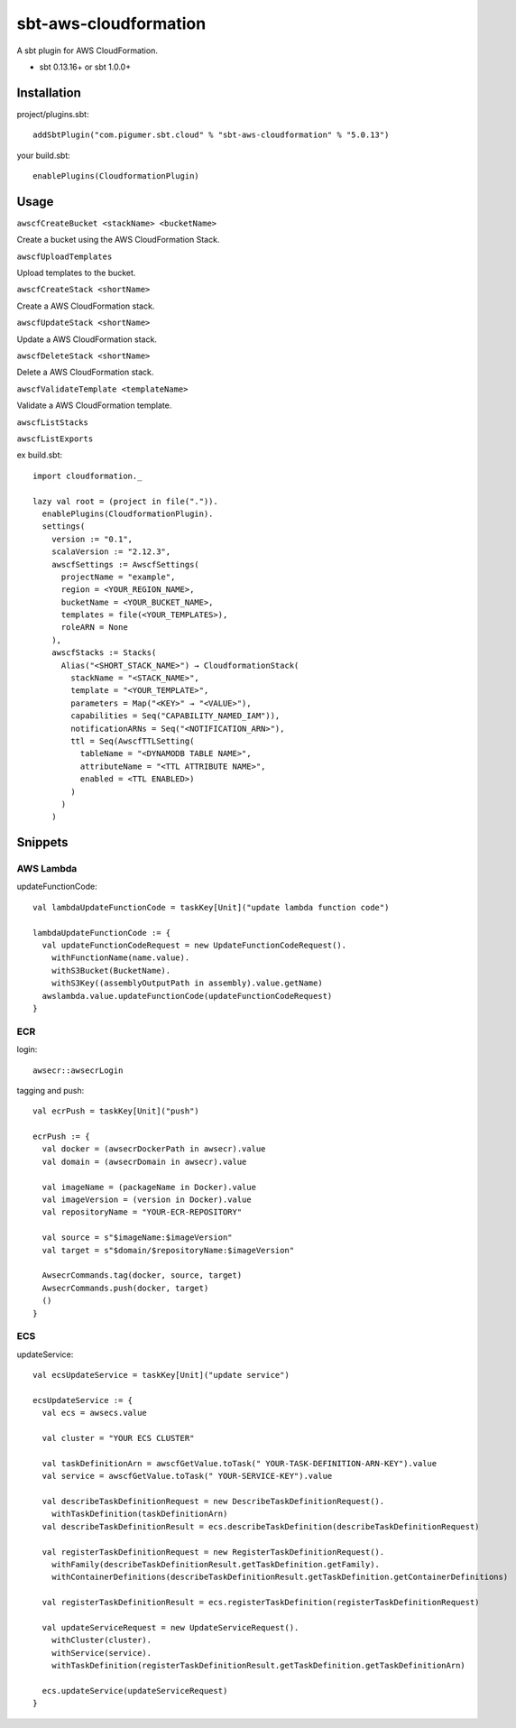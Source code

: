 sbt-aws-cloudformation
======================

A sbt plugin for AWS CloudFormation.

* sbt 0.13.16+ or sbt 1.0.0+

Installation
------------

project/plugins.sbt::

  addSbtPlugin("com.pigumer.sbt.cloud" % "sbt-aws-cloudformation" % "5.0.13")


your build.sbt::

  enablePlugins(CloudformationPlugin)


Usage
-----

``awscfCreateBucket <stackName> <bucketName>``

Create a bucket using the AWS CloudFormation Stack.

``awscfUploadTemplates``

Upload templates to the bucket.

``awscfCreateStack <shortName>``

Create a AWS CloudFormation stack.

``awscfUpdateStack <shortName>``

Update a AWS CloudFormation stack.

``awscfDeleteStack <shortName>``

Delete a AWS CloudFormation stack.

``awscfValidateTemplate <templateName>``

Validate a AWS CloudFormation template.

``awscfListStacks``

``awscfListExports``

ex build.sbt::

  import cloudformation._

  lazy val root = (project in file(".")).
    enablePlugins(CloudformationPlugin).
    settings(
      version := "0.1",
      scalaVersion := "2.12.3",
      awscfSettings := AwscfSettings(
        projectName = "example",
        region = <YOUR_REGION_NAME>,
        bucketName = <YOUR_BUCKET_NAME>,
        templates = file(<YOUR_TEMPLATES>),
        roleARN = None
      ),
      awscfStacks := Stacks(
        Alias("<SHORT_STACK_NAME>") → CloudformationStack(
          stackName = "<STACK_NAME>",
          template = "<YOUR_TEMPLATE>",
          parameters = Map("<KEY>" → "<VALUE>"),
          capabilities = Seq("CAPABILITY_NAMED_IAM")),
          notificationARNs = Seq("<NOTIFICATION_ARN>"),
          ttl = Seq(AwscfTTLSetting(
            tableName = "<DYNAMODB TABLE NAME>",
            attributeName = "<TTL ATTRIBUTE NAME>",
            enabled = <TTL ENABLED>)
          )
        )
      )

Snippets
--------

AWS Lambda
^^^^^^^^^^

updateFunctionCode::

    val lambdaUpdateFunctionCode = taskKey[Unit]("update lambda function code")

    lambdaUpdateFunctionCode := {
      val updateFunctionCodeRequest = new UpdateFunctionCodeRequest().
        withFunctionName(name.value).
        withS3Bucket(BucketName).
        withS3Key((assemblyOutputPath in assembly).value.getName)
      awslambda.value.updateFunctionCode(updateFunctionCodeRequest)
    }

ECR
^^^^

login::

    awsecr::awsecrLogin

tagging and push::

    val ecrPush = taskKey[Unit]("push")

    ecrPush := {
      val docker = (awsecrDockerPath in awsecr).value
      val domain = (awsecrDomain in awsecr).value

      val imageName = (packageName in Docker).value
      val imageVersion = (version in Docker).value
      val repositoryName = "YOUR-ECR-REPOSITORY"

      val source = s"$imageName:$imageVersion"
      val target = s"$domain/$repositoryName:$imageVersion"

      AwsecrCommands.tag(docker, source, target)
      AwsecrCommands.push(docker, target)
      ()
    }

ECS
^^^^

updateService::

    val ecsUpdateService = taskKey[Unit]("update service")

    ecsUpdateService := {
      val ecs = awsecs.value

      val cluster = "YOUR ECS CLUSTER"

      val taskDefinitionArn = awscfGetValue.toTask(" YOUR-TASK-DEFINITION-ARN-KEY").value
      val service = awscfGetValue.toTask(" YOUR-SERVICE-KEY").value

      val describeTaskDefinitionRequest = new DescribeTaskDefinitionRequest().
        withTaskDefinition(taskDefinitionArn)
      val describeTaskDefinitionResult = ecs.describeTaskDefinition(describeTaskDefinitionRequest)

      val registerTaskDefinitionRequest = new RegisterTaskDefinitionRequest().
        withFamily(describeTaskDefinitionResult.getTaskDefinition.getFamily).
        withContainerDefinitions(describeTaskDefinitionResult.getTaskDefinition.getContainerDefinitions)

      val registerTaskDefinitionResult = ecs.registerTaskDefinition(registerTaskDefinitionRequest)

      val updateServiceRequest = new UpdateServiceRequest().
        withCluster(cluster).
        withService(service).
        withTaskDefinition(registerTaskDefinitionResult.getTaskDefinition.getTaskDefinitionArn)

      ecs.updateService(updateServiceRequest)
    }
